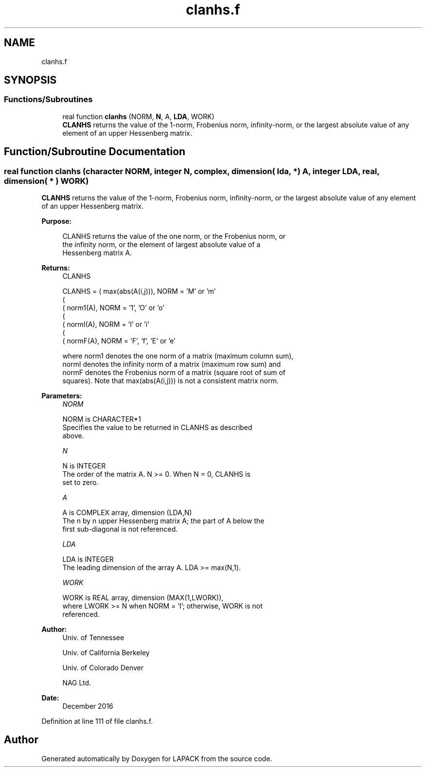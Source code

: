 .TH "clanhs.f" 3 "Tue Nov 14 2017" "Version 3.8.0" "LAPACK" \" -*- nroff -*-
.ad l
.nh
.SH NAME
clanhs.f
.SH SYNOPSIS
.br
.PP
.SS "Functions/Subroutines"

.in +1c
.ti -1c
.RI "real function \fBclanhs\fP (NORM, \fBN\fP, A, \fBLDA\fP, WORK)"
.br
.RI "\fBCLANHS\fP returns the value of the 1-norm, Frobenius norm, infinity-norm, or the largest absolute value of any element of an upper Hessenberg matrix\&. "
.in -1c
.SH "Function/Subroutine Documentation"
.PP 
.SS "real function clanhs (character NORM, integer N, complex, dimension( lda, * ) A, integer LDA, real, dimension( * ) WORK)"

.PP
\fBCLANHS\fP returns the value of the 1-norm, Frobenius norm, infinity-norm, or the largest absolute value of any element of an upper Hessenberg matrix\&.  
.PP
\fBPurpose: \fP
.RS 4

.PP
.nf
 CLANHS  returns the value of the one norm,  or the Frobenius norm, or
 the  infinity norm,  or the  element of  largest absolute value  of a
 Hessenberg matrix A.
.fi
.PP
.RE
.PP
\fBReturns:\fP
.RS 4
CLANHS 
.PP
.nf
    CLANHS = ( max(abs(A(i,j))), NORM = 'M' or 'm'
             (
             ( norm1(A),         NORM = '1', 'O' or 'o'
             (
             ( normI(A),         NORM = 'I' or 'i'
             (
             ( normF(A),         NORM = 'F', 'f', 'E' or 'e'

 where  norm1  denotes the  one norm of a matrix (maximum column sum),
 normI  denotes the  infinity norm  of a matrix  (maximum row sum) and
 normF  denotes the  Frobenius norm of a matrix (square root of sum of
 squares).  Note that  max(abs(A(i,j)))  is not a consistent matrix norm.
.fi
.PP
 
.RE
.PP
\fBParameters:\fP
.RS 4
\fINORM\fP 
.PP
.nf
          NORM is CHARACTER*1
          Specifies the value to be returned in CLANHS as described
          above.
.fi
.PP
.br
\fIN\fP 
.PP
.nf
          N is INTEGER
          The order of the matrix A.  N >= 0.  When N = 0, CLANHS is
          set to zero.
.fi
.PP
.br
\fIA\fP 
.PP
.nf
          A is COMPLEX array, dimension (LDA,N)
          The n by n upper Hessenberg matrix A; the part of A below the
          first sub-diagonal is not referenced.
.fi
.PP
.br
\fILDA\fP 
.PP
.nf
          LDA is INTEGER
          The leading dimension of the array A.  LDA >= max(N,1).
.fi
.PP
.br
\fIWORK\fP 
.PP
.nf
          WORK is REAL array, dimension (MAX(1,LWORK)),
          where LWORK >= N when NORM = 'I'; otherwise, WORK is not
          referenced.
.fi
.PP
 
.RE
.PP
\fBAuthor:\fP
.RS 4
Univ\&. of Tennessee 
.PP
Univ\&. of California Berkeley 
.PP
Univ\&. of Colorado Denver 
.PP
NAG Ltd\&. 
.RE
.PP
\fBDate:\fP
.RS 4
December 2016 
.RE
.PP

.PP
Definition at line 111 of file clanhs\&.f\&.
.SH "Author"
.PP 
Generated automatically by Doxygen for LAPACK from the source code\&.
